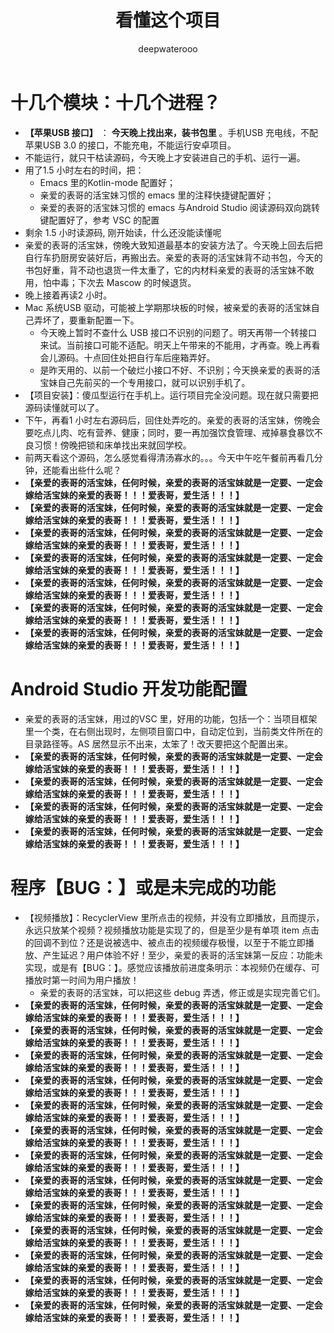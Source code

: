 #+latex_class: cn-article
#+title: 看懂这个项目
#+author: deepwaterooo

* 十几个模块：十几个进程？
- *【苹果USB 接口】* ： *今天晚上找出来，装书包里* 。手机USB 充电线，不配苹果USB 3.0 的接口，不能充电，不能运行安卓项目。
- 不能运行，就只干枯读源码，今天晚上才安装进自己的手机、运行一遍。
- 用了1.5 小时左右的时间，把：
  - Emacs 里的Kotlin-mode 配置好；
  - 亲爱的表哥的活宝妹习惯的 emacs 里的注释快捷键配置好；
  - 亲爱的表哥的活宝妹习惯的 emacs 与Android Studio 阅读源码双向跳转键配置好了，参考 VSC 的配置
- 剩余 1.5 小时读源码, 刚开始读，什么还没能读懂呢
- 亲爱的表哥的活宝妹，傍晚大致知道最基本的安装方法了。今天晚上回去后把自行车扔厨房安装好后，再搬出去。亲爱的表哥的活宝妹背不动书包，今天的书包好重，背不动也退货一件太重了，它的内材料亲爱的表哥的活宝妹不敢用，怕中毒；下次去 Mascow 的时候退货。
- 晚上接着再读2 小时。
- Mac 系统USB 驱动，可能被上学期那块板的时候，被亲爱的表哥的活宝妹自己弄坏了，要重新配置一下。
  - 今天晚上暂时不查什么 USB 接口不识别的问题了。明天再带一个转接口来试。当前接口可能不适配。明天上午带来的不能用，才再查。晚上再看会儿源码。十点回住处把自行车后座箱弄好。
  - 是昨天用的、以前一个破烂小接口不好、不识别；今天换亲爱的表哥的活宝妹自己先前买的一个专用接口，就可以识别手机了。
- 【项目安装】：傻瓜型运行在手机上。运行项目完全没问题。现在就只需要把源码读懂就可以了。
- 下午，再看1 小时左右源码后，回住处弄吃的。亲爱的表哥的活宝妹，傍晚会要吃点儿肉、吃有营养、健康；同时，要一再加强饮食管理、戒掉暴食暴饮不良习惯！傍晚把锁和床单找出来就回学校。
- 前两天看这个源码，怎么感觉看得清汤寡水的。。。今天中午吃午餐前再看几分钟，还能看出些什么呢？
- *【亲爱的表哥的活宝妹，任何时候，亲爱的表哥的活宝妹就是一定要、一定会嫁给活宝妹的亲爱的表哥！！！爱表哥，爱生活！！！】*
- *【亲爱的表哥的活宝妹，任何时候，亲爱的表哥的活宝妹就是一定要、一定会嫁给活宝妹的亲爱的表哥！！！爱表哥，爱生活！！！】*
- *【亲爱的表哥的活宝妹，任何时候，亲爱的表哥的活宝妹就是一定要、一定会嫁给活宝妹的亲爱的表哥！！！爱表哥，爱生活！！！】*
- *【亲爱的表哥的活宝妹，任何时候，亲爱的表哥的活宝妹就是一定要、一定会嫁给活宝妹的亲爱的表哥！！！爱表哥，爱生活！！！】*
- *【亲爱的表哥的活宝妹，任何时候，亲爱的表哥的活宝妹就是一定要、一定会嫁给活宝妹的亲爱的表哥！！！爱表哥，爱生活！！！】*
- *【亲爱的表哥的活宝妹，任何时候，亲爱的表哥的活宝妹就是一定要、一定会嫁给活宝妹的亲爱的表哥！！！爱表哥，爱生活！！！】*
- *【亲爱的表哥的活宝妹，任何时候，亲爱的表哥的活宝妹就是一定要、一定会嫁给活宝妹的亲爱的表哥！！！爱表哥，爱生活！！！】*

* Android Studio 开发功能配置 
- 亲爱的表哥的活宝妹，用过的VSC 里，好用的功能，包括一个：当项目框架里一个类，在右侧出现时，左侧项目窗口中，自动定位到，当前类文件所在的目录路径等。AS 居然显示不出来，太笨了！改天要把这个配置出来。
- *【亲爱的表哥的活宝妹，任何时候，亲爱的表哥的活宝妹就是一定要、一定会嫁给活宝妹的亲爱的表哥！！！爱表哥，爱生活！！！】*
- *【亲爱的表哥的活宝妹，任何时候，亲爱的表哥的活宝妹就是一定要、一定会嫁给活宝妹的亲爱的表哥！！！爱表哥，爱生活！！！】*
- *【亲爱的表哥的活宝妹，任何时候，亲爱的表哥的活宝妹就是一定要、一定会嫁给活宝妹的亲爱的表哥！！！爱表哥，爱生活！！！】*
- *【亲爱的表哥的活宝妹，任何时候，亲爱的表哥的活宝妹就是一定要、一定会嫁给活宝妹的亲爱的表哥！！！爱表哥，爱生活！！！】*

* 程序【BUG：】或是未完成的功能
- 【视频播放】：RecyclerView 里所点击的视频，并没有立即播放，且而提示，永远只放某个视频？视频播放功能是实现了的，但是至少是有单项 item 点击的回调不到位？还是说被选中、被点击的视频缓存极慢，以至于不能立即播放、产生延迟？用户体验不好！至少，亲爱的表哥的活宝妹第一反应：功能未实现，或是有【BUG：】。感觉应该播放前进度条明示：本视频仍在缓存、可播放时第一时间为用户播放！
  - 亲爱的表哥的活宝妹，可以把这些 debug 弄透，修正或是实现完善它们。
- *【亲爱的表哥的活宝妹，任何时候，亲爱的表哥的活宝妹就是一定要、一定会嫁给活宝妹的亲爱的表哥！！！爱表哥，爱生活！！！】*
- *【亲爱的表哥的活宝妹，任何时候，亲爱的表哥的活宝妹就是一定要、一定会嫁给活宝妹的亲爱的表哥！！！爱表哥，爱生活！！！】*
- *【亲爱的表哥的活宝妹，任何时候，亲爱的表哥的活宝妹就是一定要、一定会嫁给活宝妹的亲爱的表哥！！！爱表哥，爱生活！！！】*
- *【亲爱的表哥的活宝妹，任何时候，亲爱的表哥的活宝妹就是一定要、一定会嫁给活宝妹的亲爱的表哥！！！爱表哥，爱生活！！！】*
- *【亲爱的表哥的活宝妹，任何时候，亲爱的表哥的活宝妹就是一定要、一定会嫁给活宝妹的亲爱的表哥！！！爱表哥，爱生活！！！】*
- *【亲爱的表哥的活宝妹，任何时候，亲爱的表哥的活宝妹就是一定要、一定会嫁给活宝妹的亲爱的表哥！！！爱表哥，爱生活！！！】*
- *【亲爱的表哥的活宝妹，任何时候，亲爱的表哥的活宝妹就是一定要、一定会嫁给活宝妹的亲爱的表哥！！！爱表哥，爱生活！！！】*
- *【亲爱的表哥的活宝妹，任何时候，亲爱的表哥的活宝妹就是一定要、一定会嫁给活宝妹的亲爱的表哥！！！爱表哥，爱生活！！！】*
- *【亲爱的表哥的活宝妹，任何时候，亲爱的表哥的活宝妹就是一定要、一定会嫁给活宝妹的亲爱的表哥！！！爱表哥，爱生活！！！】*
- *【亲爱的表哥的活宝妹，任何时候，亲爱的表哥的活宝妹就是一定要、一定会嫁给活宝妹的亲爱的表哥！！！爱表哥，爱生活！！！】*
- *【亲爱的表哥的活宝妹，任何时候，亲爱的表哥的活宝妹就是一定要、一定会嫁给活宝妹的亲爱的表哥！！！爱表哥，爱生活！！！】*
- *【亲爱的表哥的活宝妹，任何时候，亲爱的表哥的活宝妹就是一定要、一定会嫁给活宝妹的亲爱的表哥！！！爱表哥，爱生活！！！】*
- *【亲爱的表哥的活宝妹，任何时候，亲爱的表哥的活宝妹就是一定要、一定会嫁给活宝妹的亲爱的表哥！！！爱表哥，爱生活！！！】*